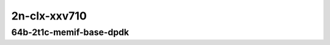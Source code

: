 
.. raw:: latex

    \clearpage

.. raw:: html

    <script type="text/javascript">

        function getDocHeight(doc) {
            doc = doc || document;
            var body = doc.body, html = doc.documentElement;
            var height = Math.max( body.scrollHeight, body.offsetHeight,
                html.clientHeight, html.scrollHeight, html.offsetHeight );
            return height;
        }

        function setIframeHeight(id) {
            var ifrm = document.getElementById(id);
            var doc = ifrm.contentDocument? ifrm.contentDocument:
                ifrm.contentWindow.document;
            ifrm.style.visibility = 'hidden';
            ifrm.style.height = "10px"; // reset to minimal height ...
            // IE opt. for bing/msn needs a bit added or scrollbar appears
            ifrm.style.height = getDocHeight( doc ) + 4 + "px";
            ifrm.style.visibility = 'visible';
        }

    </script>

..
    ## 2n-clx-xxv710
    ### 64b-?t?c-memif-base-dpdk
    2n1l-10ge2p1xxv710-eth-l2xcbase-eth-2memif-1dcr-ndrpdr
    2n1l-10ge2p1xxv710-dot1q-l2bdbasemaclrn-eth-2memif-1dcr-ndrpdr
    2n1l-10ge2p1xxv710-eth-l2bdbasemaclrn-eth-2memif-1dcr-ndrpdr
    2n1l-10ge2p1xxv710-ethip4-ip4base-eth-2memif-1dcr-ndrpdr

2n-clx-xxv710
~~~~~~~~~~~~~

64b-2t1c-memif-base-dpdk
------------------------

.. raw:: html

    <center>
    <iframe id="01" onload="setIframeHeight(this.id)" width="700" frameborder="0" scrolling="no" src="../../_static/vpp/2n-clx-xxv710-64b-2t1c-memif-base-dpdk-ndr.html"></iframe>
    <p><br></p>
    </center>

.. raw:: latex

    \begin{figure}[H]
        \centering
            \graphicspath{{../_build/_static/vpp/}}
            \includegraphics[clip, trim=0cm 0cm 5cm 0cm, width=0.70\textwidth]{2n-clx-xxv710-64b-2t1c-memif-base-dpdk-ndr}
            \label{fig:2n-clx-xxv710-64b-2t1c-memif-base-dpdk-ndr}
    \end{figure}

.. raw:: latex

    \clearpage

.. raw:: html

    <center>
    <iframe id="02" onload="setIframeHeight(this.id)" width="700" frameborder="0" scrolling="no" src="../../_static/vpp/2n-clx-xxv710-64b-2t1c-memif-base-dpdk-pdr.html"></iframe>
    <p><br></p>
    </center>

.. raw:: latex

    \begin{figure}[H]
        \centering
            \graphicspath{{../_build/_static/vpp/}}
            \includegraphics[clip, trim=0cm 0cm 5cm 0cm, width=0.70\textwidth]{2n-clx-xxv710-64b-2t1c-memif-base-dpdk-pdr}
            \label{fig:2n-clx-xxv710-64b-2t1c-memif-base-dpdk-pdr}
    \end{figure}
